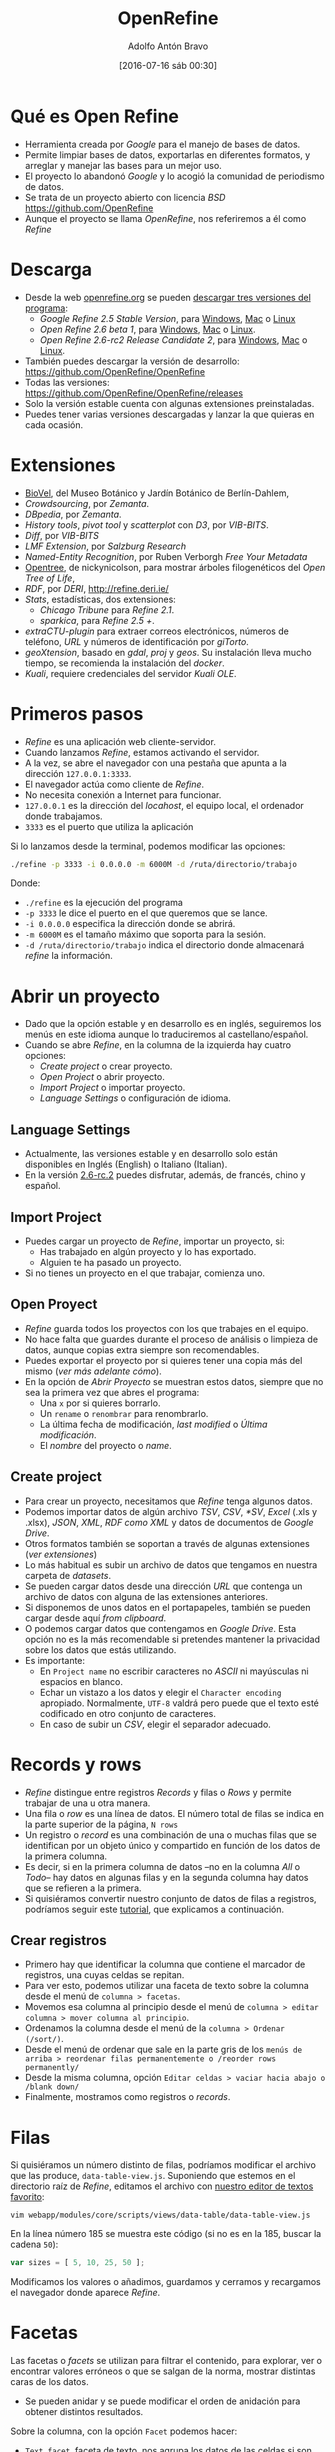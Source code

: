 #+CATEGORY: manual, ddj
#+TAGS: manual, análisis, limpieza, visualización, ddj, periodismo
#+DESCRIPTION: Tutorial de Openrefine
#+TITLE: OpenRefine
#+DATE: [2016-07-16 sáb 00:30]
#+AUTHOR: Adolfo Antón Bravo
#+EMAIL: adolflow@infotics.es
#+OPTIONS: todo:nil pri:nil tags:nil ^:nil 

#+OPTIONS: reveal_center:t reveal_progress:t reveal_history:nil reveal_control:t
#+OPTIONS: reveal_mathjax:t reveal_rolling_links:t reveal_keyboard:t reveal_overview:t num:nil
#+OPTIONS: reveal_width:1200 reveal_height:800
#+OPTIONS: toc:nil
#+REVEAL_MARGIN: 0.1
#+REVEAL_MIN_SCALE: 0.5
#+REVEAL_MAX_SCALE: 2.5
#+REVEAL_TRANS: linear
#+REVEAL_THEME: sky
#+REVEAL_HLEVEL: 2
#+REVEAL_HEAD_PREAMBLE: <meta name="description" content="Org-Reveal Introduction.">
#+REVEAL_POSTAMBLE: <p> Creado por adolflow. </p>
#+REVEAL_PLUGINS: (highlight markdown notes)
#+REVEAL_EXTRA_CSS: file:///home/flow/Documentos/software/reveal.js/css/reveal.css
#+REVEAL_ROOT: file:///home/flow/Documentos/software/reveal.js/

* Qué es Open Refine

- Herramienta creada por /Google/ para el manejo de bases de datos.
- Permite limpiar bases de datos, exportarlas en diferentes formatos, y arreglar y manejar las bases para un mejor uso.
- El proyecto lo abandonó /Google/ y lo acogió la comunidad de periodismo de datos.
- Se trata de un proyecto abierto con licencia /BSD/ https://github.com/OpenRefine
- Aunque el proyecto se llama /OpenRefine/, nos referiremos a él como /Refine/

* Descarga

- Desde la web [[http://www.openrefine.org][openrefine.org]] se pueden [[http://openrefine.org/download.html][descargar tres versiones del programa]]:
 - /Google Refine 2.5 Stable Version/, para [[https://github.com/OpenRefine/OpenRefine/releases/download/2.5/google-refine-2.5-r2407.zip][Windows]], [[https://github.com/OpenRefine/OpenRefine/releases/download/2.5/google-refine-2.5-r2407.dmg][Mac]] o [[https://github.com/OpenRefine/OpenRefine/releases/download/2.5/google-refine-2.5-r2407.tar.gz][Linux]]
 - /Open Refine 2.6 beta 1/, para [[https://github.com/OpenRefine/OpenRefine/releases/download/2.6-beta.1/openrefine-win-2.6-beta.1.zip][Windows]], [[https://github.com/OpenRefine/OpenRefine/releases/download/2.6-beta.1/openrefine-mac-2.6-beta.1.dmg][Mac]] o [[https://github.com/OpenRefine/OpenRefine/releases/download/2.6-beta.1/openrefine-linux-2.6-beta.1.tar.gz][Linux]].
 - /Open Refine 2.6-rc2 Release Candidate 2/, para [[https://github.com/OpenRefine/OpenRefine/releases/download/2.6-rc.2/openrefine-win-2.6-rc.2.zip][Windows]], [[https://github.com/OpenRefine/OpenRefine/releases/download/2.6-rc.2/openrefine-mac-2.6-rc.2.dmg][Mac]] o [[https://github.com/OpenRefine/OpenRefine/releases/download/2.6-rc.2/openrefine-linux-2.6-rc.2.tar.gz][Linux]].
- También puedes descargar la versión de desarrollo: https://github.com/OpenRefine/OpenRefine
- Todas las versiones: https://github.com/OpenRefine/OpenRefine/releases
- Solo la versión estable cuenta con algunas extensiones preinstaladas.
- Puedes tener varias versiones descargadas y lanzar la que quieras en cada ocasión.

* Extensiones
- [[https://wiki.biovel.eu/display/doc/Installing+and+running+DR+Workflow+on+Taverna+Workbench#InstallingandrunningDRWorkflowonTavernaWorkbench-InstallingGoogleRefine%2520and%2520https://github.com/BioVeL/refine-ext][BioVel]], del Museo Botánico y Jardín Botánico de Berlín-Dahlem, 
- /Crowdsourcing/, por /Zemanta/.
- /DBpedia/, por /Zemanta/.
- /History tools/, /pivot tool/ y /scatterplot/ con /D3/, por /VIB-BITS/.
- /Diff/, por /VIB-BITS/
- /LMF Extension/, por /Salzburg Research/
- /Named-Entity Recognition/, por Ruben Verborgh /Free Your Metadata/
-  [[https://github.com/nickynicolson/refine-opentree][Opentree]], de nickynicolson, para mostrar árboles filogenéticos del /Open Tree of Life/, 
- /RDF/, por /DERI/, http://refine.deri.ie/
- /Stats/, estadísticas, dos extensiones:
 - /Chicago Tribune/ para /Refine 2.1/.
 - /sparkica/, para /Refine 2.5 +/.
- /extraCTU-plugin/ para extraer correos electrónicos, números de teléfono, /URL/ y números de identificación por /giTorto/.
- /geoXtension/, basado en /gdal/, /proj/ y /geos/. Su instalación lleva mucho tiempo, se recomienda la instalación del /docker/.
- /Kuali/, requiere credenciales del servidor /Kuali OLE/.

* Primeros pasos

- /Refine/ es una aplicación web cliente-servidor.
- Cuando lanzamos /Refine/, estamos activando el servidor.
- A la vez, se abre el navegador con una pestaña que apunta a la dirección =127.0.0.1:3333=.
- El navegador actúa como cliente de /Refine/.
- No necesita conexión a Internet para funcionar.
- =127.0.0.1= es la dirección del /locahost/, el equipo local, el ordenador donde trabajamos.
- =3333= es el puerto que utiliza la aplicación

Si lo lanzamos desde la terminal, podemos modificar las opciones:

#+BEGIN_SRC sh
./refine -p 3333 -i 0.0.0.0 -m 6000M -d /ruta/directorio/trabajo

#+END_SRC

Donde:
- =./refine= es la ejecución del programa
- =-p 3333= le dice el puerto en el que queremos que se lance.
- =-i 0.0.0.0= especifica la dirección donde se abrirá.
- =-m 6000M= es el tamaño máximo que soporta para la sesión.
- =-d /ruta/directorio/trabajo= indica el directorio donde almacenará /refine/ la información.

* Abrir un proyecto

- Dado que la opción estable y en desarrollo es en inglés, seguiremos los menús en este idioma aunque lo traduciremos al castellano/español.
- Cuando se abre /Refine/, en la columna de la izquierda hay cuatro opciones:
 - /Create project/ o crear proyecto.
 - /Open Project/ o abrir proyecto.
 - /Import Project/ o importar proyecto.
 - /Language Settings/ o configuración de idioma.

** Language Settings

- Actualmente, las versiones estable y en desarrollo solo están disponibles en Inglés (English) o Italiano (Italian).
- En la versión [[https://github.com/OpenRefine/OpenRefine/releases/tag/2.6-rc.2][2.6-rc.2]] puedes disfrutar, además, de francés, chino y español.

** Import Project

- Puedes cargar un proyecto de /Refine/, importar un proyecto, si:
 - Has trabajado en algún proyecto y lo has exportado.
 - Alguien te ha pasado un proyecto.
- Si no tienes un proyecto en el que trabajar, comienza uno.

** Open Proyect

- /Refine/ guarda todos los proyectos con los que trabajes en el equipo.
- No hace falta que guardes durante el proceso de análisis o limpieza de datos, aunque copias extra siempre son recomendables.
- Puedes exportar el proyecto por si quieres tener una copia más del mismo (/ver más adelante cómo/).
- En la opción de /Abrir Proyecto/ se muestran estos datos, siempre que no sea la primera vez que abres el programa:
 - Una =x= por si quieres borrarlo.
 - Un =rename= o =renombrar= para renombrarlo.
 - La última fecha de modificación, /last modified/ o /Última modificación/.
 - El /nombre/ del proyecto o /name/.

** Create project

- Para crear un proyecto, necesitamos que /Refine/ tenga algunos datos.
- Podemos importar datos de algún archivo /TSV/, /CSV/, /*SV/, /Excel/ (.xls y .xlsx), /JSON/, /XML/, /RDF como XML/ y datos de documentos de /Google Drive/.
- Otros formatos también se soportan a través de algunas extensiones (/ver extensiones/)
- Lo más habitual es subir un archivo de datos que tengamos en nuestra carpeta de /datasets/.
- Se pueden cargar datos desde una dirección /URL/ que contenga un archivo de datos con alguna de las extensiones anteriores.
- Si disponemos de unos datos en el portapapeles, también se pueden cargar desde aquí /from clipboard/.
- O podemos cargar datos que contengamos en /Google Drive/. Esta opción no es la más recomendable si pretendes mantener la privacidad sobre los datos que estás utilizando.
- Es importante:
 - En =Project name= no escribir caracteres no /ASCII/ ni mayúsculas ni espacios en blanco.
 - Echar un vistazo a los datos y elegir el =Character encoding= apropiado. Normalmente, =UTF-8= valdrá pero puede que el texto esté codificado en otro conjunto de caracteres.
 - En caso de subir un /CSV/, elegir el separador adecuado.

* Records y rows

- /Refine/ distingue entre registros /Records/ y filas o /Rows/ y permite trabajar de una u otra manera.
- Una fila o /row/ es una línea de datos. El número total de filas se indica en la parte superior de la página, =N rows=
- Un registro o /record/ es una combinación de una o muchas filas que se identifican por un objeto único y compartido en función de los datos de la primera columna.
- Es decir, si en la primera columna de datos --no en la columna /All/ o /Todo/-- hay datos en algunas filas y en la segunda columna hay datos que se refieren a la primera.
- Si quisiéramos convertir nuestro conjunto de datos de filas a registros, podríamos seguir este [[http://kb.refinepro.com/2012/06/create-records-in-google-refine.html][tutorial]], que explicamos a continuación.

** Crear registros

- Primero hay que identificar la columna que contiene el marcador de registros, una cuyas celdas se repitan.
- Para ver esto, podemos utilizar una faceta de texto sobre la columna desde el menú de =columna > facetas=. 
- Movemos esa columna al principio desde el menú de =columna > editar columna > mover columna al principio=.
- Ordenamos la columna desde el menú de la =columna > Ordenar (/sort/)=.
- Desde el menú de ordenar que sale en la parte gris de los =menús de arriba > reordenar filas permanentemente o /reorder rows permanently/=
- Desde la misma columna, opción =Editar celdas > vaciar hacia abajo o /blank down/=
- Finalmente, mostramos como registros o /records/.

* Filas
Si quisiéramos un número distinto de filas, podríamos modificar el archivo que las produce, =data-table-view.js=. Suponiendo que estemos en el directorio raíz de /Refine/, editamos el archivo con [[http://blog.infotics.es/2015/11/11/editor-de-textos/][nuestro editor de textos favorito]]:

#+BEGIN_EXAMPLE
vim webapp/modules/core/scripts/views/data-table/data-table-view.js 
#+END_EXAMPLE

En la línea número 185 se muestra este código (si no es en la 185, buscar la cadena =50=):

#+BEGIN_SRC js
  var sizes = [ 5, 10, 25, 50 ];
#+END_SRC

Modificamos los valores o añadimos, guardamos y cerramos y recargamos el navegador donde aparece /Refine/.
* Facetas
Las facetas o /facets/ se utilizan para filtrar el contenido, para
explorar, ver o encontrar valores erróneos o que se salgan de la
norma, mostrar distintas caras de los datos.

- Se pueden anidar y se puede modificar el orden de anidación para
  obtener distintos resultados.

Sobre la columna, con la opción =Facet= podemos hacer:
- =Text facet=, faceta de texto, nos agrupa los datos de las celdas si son iguales.
- =Numeric facet=, si se trata de datos numéricos.
- =Timeline facet=, si se trata de datos que reconoce como fechas.
- =Scatterplot facet=, si se trata de datos numéricos, para hacer
  gráficos de dispersió donde encontrar patrones, tendencias o
  /outliers/ (valores extremos, extraños).
- =Text filter=, escribimos los valores que queremos encontrar.

* Buscar
- Para encontrar determinados valores, pincha en =facet= y luego en =custom text facet=.
- Introducimos lo que queremos buscar.
- Pincha en =count= para ver el número de repeticiones.

Por ejemplo:

#+BEGIN_SRC grel
value.contains("millones”)
#+END_SRC

Localiza el valor =millones= con la función =.contains()=.

Se pueden anidar de esta manera:
#+BEGIN_SRC grel
value.contains("millones”)+value.contains("euros")
#+END_SRC

* Búsqueda de valores duplicados

Se pueden encontrar valores duplicados a través de las facetas:

#+BEGIN_EXAMPLE
Facet > Customized facets > Duplicates facet
#+END_EXAMPLE

Se pueden ver las partes que se repiten de los valores de una columna

#+BEGIN_EXAMPLE
Facet > Customized facets > Word facet
#+END_EXAMPLE

Ver todos los valores de una columna:

#+BEGIN_EXAMPLE
Facet > Text facet
#+END_EXAMPLE

Ver (y cambiar o agrupar) variantes similares de valores:

#+BEGIN_EXAMPLE
edit cells > cluster and edit
#+END_EXAMPLE

* Borrar celdas vacías de una columna

A veces hay registros que producen celdas que no son necesarias. - Para eliminar los registros del /dataset/:

#+BEGIN_EXAMPLE
Facet > Customized facets > Facet by blank y clic en ‘true’
#+END_EXAMPLE

* Celdas vacías

Situar las celdas vacías al final

#+BEGIN_EXAMPLE
Edit cells > Blank down
#+END_EXAMPLE

- Filtramos para mostrar solo los valores vacíos =Facet > Customized facets > Facet by blank= y pinchamos en =true=
- Podemos eliminar, ver punto siguiente.
- Se pueden explorar los datos con gráficos de dispersión.
- En la columna que nos interese: =Facet > Scatterplot facet=, pincha en =log= para verlo mejor. Se muestran las relaciones entre todos los valores numéricos en cada una de las columnas.
- Pincha en en uno de los gráficos para filtrar/mostrar esos registros.
- Pincha y arrastra sobre el gráfico de la izqda. para seleccionar un grupo de registros y mostrarlos.

* Transformar datos

- Tras aplicar 1 ó más filtros en el panel izquierdo podemos editar lo que interese. 
- Cambiar conjunto de valores tras filtrar por nombre: renombrar, renombrar uno para que se fusione con otro, agrupar, etc.
- También podemos hacerlo en cualquier celda de la dcha (datos filtrados) y aplicar los cambios a todas las instancias o celdas similares.

** Transformar a numérico

 Si queremos pasar millón a números, escribiremos:

 #+BEGIN_SRC grel
 toNumber(value.replace(" millón", ""))*1000000

 #+END_SRC

Con =value.replace= reemplazamos el valor =millón= y lo sustituimos por la multiplicación del valor.

** Transformaciones

Se realizan con:

#+BEGIN_EXAMPLE
Edit cells > transform
#+END_EXAMPLE

*** Eliminar caracteres

#+BEGIN_SRC grel
value.unescape(‘url’)
#+END_SRC

Elimina los caracteres raros de una /URL/

#+BEGIN_SRC grel
value.replace("+","")
#+END_SRC

Elimina el signo =+=, lo reemplaza por nada.

*** Obtener URL

#+BEGIN_SRC grel
‘http://’+ cells[‘nombre_columna’].value +’.com’
#+END_SRC

Obtiene la /URL/ http://valor.com

*** Añadir y borrar a la vez

#+BEGIN_SRC grel
‘Avenida ’+value.replace(‘AV.’,’’)
#+END_SRC

Añadimos =Avenida= al mismo tiempo que eliminamos =AV=

*** Uso de regexp

#+BEGIN_SRC grel
replace(value, /\d/,"")

#+END_SRC
Elimina la parte numérica de las celdas.

#+BEGIN_SRC grel
value.replace(regex, “”)
#+END_SRC

En general, usamos cualquier tipo de expresiones regulares

*** Eliminar espacios en blanco
#+BEGIN_EXAMPLE
Edit cells > Common transforms > Trim leading and trailing whitespace
#+END_EXAMPLE

Elimina espacios blancos del inicio y final de los valores

** Eliminar registros seleccionados

#+BEGIN_EXAMPLE
All > Edit rows > Remove all matching rows
#+END_EXAMPLE

** Clustering

Agrupaciones basada en similitudes. En el panel de la izqda., en filtro, aparece el botón de /cluster/ donde se abre una ventana que podemos fusionar o /merge/ los diferentes grupos escribiendo en todos el mismo nombre como /nuevo valor de celda/. También podemos hacerlo con:

#+BEGIN_EXAMPLE
edit cells > cluster and edit
#+END_EXAMPLE

Si no obtenemos los resultados esperados, podemos repetir el proceso para todos los algoritmos cambiando el /método/, la /función/ y el /radius/

** Limpiar valores de columna numérica
Para limpiar valores de columna numérica, hacemos una faceta numérica

#+BEGIN_EXAMPLE
Facet > numeric facet
#+END_EXAMPLE

A la izqda. seleccionamos solo el tipo /non-numeric/ para transformar estos datos. Si vemos que, erróneamente, los valores están muy dispersos, tenemos varias opciones:

Usar escala logarítmica para corregir. Pinchamos en =Change= (/submenú izq/) y escribimos:

#+BEGIN_SRC grel
value.log()
#+END_SRC

Aceptamos, si la previsualización es correcta.

Arrastramos los extremos del gráfico para visualizar el subconjunto de datos más dispersos sobre los que hacer las transformaciones necesarias con =edit cells > transform=:

#+BEGIN_SRC grel
value.replace(",",".")
#+END_SRC

Convertir en valores numéricos:

#+BEGIN_EXAMPLE
Edit cells > common transforms > to number
#+END_EXAMPLE

** Limpiar fechas

Primero convertimos valores de columna a texto para evitar q haya números:

#+BEGIN_EXAMPLE
Edit cells -> Common transformations -> To text
#+END_EXAMPLE

Luego convertir valores a fecha:

#+BEGIN_EXAMPLE
Edit cells -> Common transformations -> To date
#+END_EXAMPLE

A continuación mostramos patrones de fecha

#+BEGIN_EXAMPLE
Facet -> Timeline facet
#+END_EXAMPLE

Seleccionamos sólo los valores =non-time= para transformar sólo éstos y extraemos  sólo el año mediante una expresión regular:

#+BEGIN_EXAMPLE
Edit cells -> Transform
#+END_EXAMPLE

Entonces, escribimos:

#+BEGIN_SRC grel
value.match(/.*(d{4}).*/)[0]
#+END_SRC

Donde:
- Dentro de la función =()=, las barras =//= indican que se trata de una expresión regular.
- =.*= significa que se trata de una secuencia de cero o más caracteres (letras, números, símbolos, etc.). Es el comodín para cualquier tipo de carácter.
- =d= indica que estamos buscando dígitos.
- ={4}= muestra que queremos encontrar cuatro dígitos.
- La función =value.match= devuelve una matriz o /array/ de resultados, de manera que usamos =[0]= para recuperar sólo la primera coincidencia (en las matrices o /arrays/, el primer valor es el 0).

Convertimos estos valores extraidos a fechas con:

#+BEGIN_EXAMPLE
Edit cells -> Common transformations -> To date
#+END_EXAMPLE

Si hay fechas con varios formatos, utilizamos:

#+BEGIN_EXAMPLE
Edit cells -> Transform
#+END_EXAMPLE

Y así extraemos el valor que nos interesa con la función =toString=, de tal modo que:

#+BEGIN_SRC grel
value.toString('yyyy')
#+END_SRC

Obtiene el año, 2013.

#+BEGIN_SRC grel
value.toString('M')
#+END_SRC

Obtiene el dígito del mes, es decir, el =1= de enero.

#+BEGIN_SRC grel
value.toString('MM')
#+END_SRC

Obtenemos dos dígitos del mes, es decir, =01= de enero.

#+BEGIN_SRC grel
value.toString('MMM')
#+END_SRC

Obtenemos tres caracteres del mes, es decir, =Ene= de enero.

#+BEGIN_SRC grel
value.toString('MMMM')
#+END_SRC

Obtenemos los caracteres del mes completo, es decir, =Enero= de enero.

Podemos concatenar las funciones =toDate= y =toString= para modificar el formato en una sola línea:

#+BEGIN_SRC grel
value.toDate(‘MM/yy’,’MMM-yy’).toString(‘yyyy-MM’)
#+END_SRC

** Partir/Unir columnas

Separar en distintas columnas:

#+BEGIN_EXAMPLE
Edit column > split into several columns
#+END_EXAMPLE

Se pone el separador y el número de columnas. Funciona de izqda. a dcha. Después se puede renombrar la nueva columna con:

#+BEGIN_EXAMPLE
Edit Column -> Rename this column
#+END_EXAMPLE

** Añadir nuevas columnas
Añadimos una nueva columna basada en otra columna:

#+BEGIN_EXAMPLE
edit column>add column based on this column
#+END_EXAMPLE

Ponemos un nombre a la nueva columna y escribimos:

#+BEGIN_SRC grel
cells("nombre-una-columna").value+""+cells("nombre-otra-columna").value
#+END_SRC

** Jugando con =value=

Si escribimos:

#+BEGIN_SRC grel
not(value.startsWith("-"))
#+END_SRC

Si queremos que extraiga los valores 2-5:
#+BEGIN_SRC grel
value[1,5]
#+END_SRC

Si queremos extraer a partir del séptimo carácter:

#+BEGIN_SRC grel
value.substring(6)
#+END_SRC

Para crear nueva columna con el nº de repeticiones de la palabra "hola":

#+BEGIN_SRC grel
value.facetCount("value", "hola")
#+END_SRC

Una nueva columna con el resultado de la división de dos valores:

#+BEGIN_SRC grel
cells[“A”].value / cells[“C”].value
#+END_SRC

* Variables

** cell

Es la celda actual. Tiene los campos =value= y =recon=

** value
El valor de la celda actual. Es una abreviación para =cell.value=

** row
La fila actual. Tiene 5 campos:
- =flagged=
- =starred=
- =index=
- =cells=
- =record=
** cells
Las celdas de la fila actual. Es una abreviación para =row.cells=. Una celda particular puede ser recuperada con =cells.<nombre de la columna>= (sin los caracteres menor que y mayor que), si el nombre de la columna no está separada por espacios. De lo contrario, habrá que ponerlo entre comillas y entre corchetes con =cells["<nombre de la columna>"]=

** rowIndex
Es el índice de la columna actual. Es una abreviación para 'row.index'.

* Más funciones

Las funciones se invocan de dos maneras:
- =nombreFuncion(argumento0, argumento1, ...)=
- =argumento0.nombreFuncion(argumento1, ...)=

La primera forma es la /normal/, mientras que la segunda es un atajo que se conoce como /syntactic sugar/.

** Funciones Booleanas

https://github.com/OpenRefine/OpenRefine/wiki/GREL-Boolean-Functions

*** and

=and(booleano b1, booleano b2, ...)= crea un booleano en el que las dos condiciones sean verdaderas. 

Por ejemplo:

#+BEGIN_SRC grel
and(value.contains("servicios"),value.startsWith("Otros"))

#+END_SRC

Los resultados serán =true= o =false=, verdadero o falso, si la celda contiene la cadena =servicios= y la celda comienza con la cadena =Otros=


*** or
=or(booleano b1, booleano b2, ...)= crea un booleano en el que o bien la primera condición o el segundo sean verdaderos.

Por ejemplo:
#+BEGIN_SRC grel
or(value.contains("servicios"),value.startsWith("Otros"))

#+END_SRC

Los resultados serán =true= o =false=, verdadero o falso, si la celda contiene la cadena =servicios= o la celda comienza con la cadena =Otros=

*** not

=not(booleano b)=, crea un booleano si no se cumple la condición que se declara.

Por ejemplo:

#+BEGIN_SRC grel
not(value.contains("servicios")
#+END_SRC

=value.contains("servicios")= daría un verdadero si la celda contuviese =servicios= y un falso si no los tuviera. Al ponerle la condición, la función booleana =not=, al revés, dará un falso si los contiene y verdadero si no lo contiene.

** Funciones de cadenas de caracteres, literales o /string/

*** length

=length(cadena s)= devuelve la cadena =s= como un número.

Por ejemplo:

#+BEGIN_SRC grel
value.length()

#+END_SRC

Y también:

#+BEGIN_SRC grel
length(value)

#+END_SRC
** abs
abs	(number d)
	devuelve: number
	Returns the absolute value of a number
acos	(number d)
	devuelve: number
	Returns the arc cosine of an angle, in the range 0 through PI
and	(boolean a, boolean b)
	devuelve: boolean
	ANDs two boolean values
asin	(number d)
	devuelve: number
	Returns the arc sine of an angle in the range of -PI/2 through PI/2
atan	(number d)
	devuelve: number
	Returns the arc tangent of an angle in the range of -PI/2 through PI/2
atan2	(number x, number y)
	devuelve: number theta
	Converts rectangular coordinates (x, y) to polar (r, theta)
ceil	(number d)
	devuelve: number
	Returns the ceiling of a number
chomp	(string str, string separator)
	devuelve: string
	Removes separator from the end of str if it's there, otherwise leave it alone.
combin	(number d)
	devuelve: number
	Returns the number of combinations for n elements as divided into k
contains	(string s, string frag)
	devuelve: boolean
	Returns whether s contains frag
cos	(number d)
	devuelve: number
	Returns the trigonometric cosine of an angle
cosh	(number d)
	devuelve: number
	Returns the hyperbolic cosine of a value
cross	(cell c, string projectName, string columnName)
	devuelve: array
	TODO
datePart	(date d, string part)
	devuelve: date
	Returns part of a date
degrees	(number d)
	devuelve: number
	Converts an angle from radians to degrees.
diff	(o1, o2, time unit (optional))
	devuelve: string for strings, number for dates
	For strings, returns the portion where they differ. For dates, it returns the difference in given time units
endsWith	(string s, string sub)
	devuelve: boolean
	Returns whether s ends with sub
escape	(string s, string mode ['html','xml','csv','url','javascript'])
	devuelve: string
	Escapes a string depending on the given escaping mode.
even	(number d)
	devuelve: number
	Rounds the number up to the nearest even integer
exp	(number n)
	devuelve: number
	Returns e^n
facetCount	(choiceValue, string facetExpression, string columnName)
	devuelve: number
	Returns the facet count corresponding to the given choice value
fact	(number i)
	devuelve: number
	Returns the factorial of a number
factn	(number i)
	devuelve: number
	Returns the factorial of a number
fingerprint	(string s)
	devuelve: string
	Returns the fingerprint of s, a derived string that aims to be a more canonical form of it (this is mostly useful for finding clusters of strings related to the same information).
floor	(number d)
	devuelve: number
	Returns the floor of a number as an integer
gcd	(number d, number e)
	devuelve: number
	Returns the greatest common denominator of the two numbers
get	(o, number or string from, optional number to)
	devuelve: Depends on actual arguments
	If o has fields, returns the field named 'from' of o. If o is an array, returns o[from, to]. if o is a string, returns o.substring(from, to)
hasField	(o, string name)
	devuelve: boolean
	Returns whether o has field name
htmlAttr	(Element e, String s)
	devuelve: String attribute Value
	Selects a value from an attribute on an Html Element
htmlText	(Element e)
	devuelve: String text
	Selects the text from within an element (including all child elements)
inc	(date d, number value, string unit (default to 'hour'))
	devuelve: date
	Returns a date changed by the given amount in the given unit of time
indexOf	(string s, string sub)
	devuelve: number
	Returns the index of sub first ocurring in s
innerHtml	(Element e)
	devuelve: String innerHtml
	The innerHtml of an HTML element
join	(array a, string sep)
	devuelve: string
	Returns the string obtained by joining the array a with the separator sep
jsonize	(value)
	devuelve: JSON literal value
	Quotes a value as a JSON literal value
lastIndexOf	(string s, string sub)
	devuelve: number
	Returns the index of sub last ocurring in s
lcm	(number d, number e)
	devuelve: number
	Returns the greatest common denominator of the two numbers
** length

La longitud de la cadena de caracteres.

#+BEGIN_SRC grel
length(value)

#+END_SRC

length	(array or string o)
	devuelve: number
	Returns the length of o
ln	(number n)
	devuelve: number
	Returns the natural log of n
log	(number n)
	devuelve: number
	Returns the base 10 log of n
match	(string or regexp)
	devuelve: array of strings
	Returns an array of the groups matching the given regular expression
max	(number a, number b)
	devuelve: number
	Returns the greater of two numbers
md5	(string s)
	devuelve: string
	Returns the MD5 hash of s
min	(number a, number b)
	devuelve: number
	Returns the smaller of two numbers
mod	(number a, number b)
	devuelve: number
	Returns a modulus b
multinomial	(one or more numbers)
	devuelve: number
	Calculates the multinomial of a series of numbers
ngram	(string s, number n)
	devuelve: array of strings
	Returns an array of the word ngrams of s
ngramFingerprint	(string s, number n)
	devuelve: string
	Returns the n-gram fingerprint of s
not	(boolean b)
	devuelve: boolean
	Returns the opposite of b
now	(undefined)
	devuelve: date
	Returns the current time
odd	(number d)
	devuelve: number
	Rounds the number up to the nearest even integer
or	(boolean a, boolean b)
	devuelve: boolean
	Returns a OR b
ownText	(Element e)
	devuelve: String ownText
	Gets the text owned by this HTML element only; does not get the combined text of all children.
parseHtml	(string s)
	devuelve: HTML object
	Parses a string as HTML
parseJson	(string s)
	devuelve: JSON object
	Parses a string as JSON
partition	(string s, string or regex frag, optional boolean omitFragment)
	devuelve: array
	Returns an array of strings [a,frag,b] where a is the string part before the first occurrence of frag in s and b is what's left. If omitFragment is true, frag is not returned.
phonetic	(string s, string encoding (optional, defaults to 'metaphone3'))
	devuelve: string
	Returns the a phonetic encoding of s (optionally indicating which encoding to use')
pow	(number a, number b)
	devuelve: number
	Returns a^b
quotient	(number numerator, number denominator)
	devuelve: number
	Returns the integer portion of a division
radians	(number d)
	devuelve: number
	Converts an angle in degrees to radians
reinterpret	(string s, string encoder)
	devuelve: string
	Returns s reinterpreted thru the given encoder.
replace	(string s, string or regex f, string r)
	devuelve: string
	Returns the string obtained by replacing f with r in s
replaceChars	(string s, string f, string r)
	devuelve: string
	Returns the string obtained by replacing all chars in f with the char in s at that same position
reverse	(array a)
	devuelve: array
	Reverses array a
round	(number n)
	devuelve: number
	Returns n rounded
rpartition	(string s, string or regex frag, optional boolean omitFragment)
	devuelve: array
	Returns an array of strings [a,frag,b] where a is the string part before the last occurrence of frag in s and b is what's left. If omitFragment is true, frag is not returned.
select	(Element e, String s)
	devuelve: HTML Elements
	Selects an element from an HTML elementn using selector syntax
sha1	(string s)
	devuelve: string
	Returns the SHA-1 hash of s
sin	(number d)
	devuelve: number
	Returns the trigonometric sine of an angle
sinh	(number d)
	devuelve: number
	Returns the hyperbolic sine of an angle
slice	(o, number from, optional number to)
	devuelve: Depends on actual arguments
	If o is an array, returns o[from, to]. if o is a string, returns o.substring(from, to)
smartSplit	(string s, optional string sep)
	devuelve: array
	Returns the array of strings obtained by splitting s with separator sep. Handles quotes properly. Guesses tab or comma separator if "sep" is not given.
sort	(array a)
	devuelve: array
	Sorts array a
split	(string s, string or regex sep, optional boolean preserveAllTokens)
	devuelve: array
	Returns the array of strings obtained by splitting s with separator sep. If preserveAllTokens is true, then empty segments are preserved.
splitByCharType	(string s)
	devuelve: array
	Returns an array of strings obtained by splitting s grouping consecutive chars by their unicode type
splitByLengths	(string s, number n, ...)
	devuelve: array
	Returns the array of strings obtained by splitting s into substrings with the given lengths
** startsWith

Comprobar si comienza con una cadena de caracteres

#+BEGIN_SRC grel
value.startsWith("Compra")

#+END_SRC

O bien, lo contrario:

#+BEGIN_SRC grel
not(value.startsWith("Compra"))
#+END_SRC

** Todas
startsWith	(string s, string sub)
	devuelve: boolean
	Returns whether s starts with sub
strip	(string s)
	devuelve: string
	Returns copy of the string, with leading and trailing whitespace omitted.
substring	(o, number from, optional number to)
	devuelve: Depends on actual arguments
	If o is an array, returns o[from, to]. if o is a string, returns o.substring(from, to)
sum	(array a)
	devuelve: number
	Sums numbers in array a
tan	(number d)
	devuelve: number
	Returns the trigonometric tangent of an angle
tanh	(number d)
	devuelve: number
	Returns the hyperbolic tangent of a value
toDate	(o, boolean month_first / format1, format2, ... (all optional))
	devuelve: date
	Returns o converted to a date object, you can hint if the day or the month is listed first, or give an ordered list of possible formats using this syntax: 
toLowercase	(string s)
	devuelve: string
	Returns s converted to lowercase
toNumber	(o)
	devuelve: number
	Returns o converted to a number
toString	(o, string format (optional))
	devuelve: string
	Returns o converted to a string
toTitlecase	(string s)
	devuelve: string
	Returns s converted to titlecase
toUppercase	(string s)
	devuelve: string
	Returns s converted to uppercase
trim	(string s)
	devuelve: string
	Returns copy of the string, with leading and trailing whitespace omitted.
type	(object o)
	devuelve: string
	Returns the type of o
unescape	(string s, string mode ['html','xml','csv','url','javascript'])
	devuelve: string
	Unescapes all escaped parts of the string depending on the given escaping mode.
unicode	(string s)
	devuelve: string
	Returns an array of strings describing each character of s in their full unicode notation
unicodeType	(string s)
	devuelve: string
	Returns an array of strings describing each character of s in their full unicode notation
uniques	(array a)
	devuelve: array
	Returns array a with duplicates removed
urlify	(string s)
	devuelve: string
	replaces spaces with underscore
xor	(boolean a, boolean b)
	devuelve: boolean
	XORs two boolean values
Controls
filter	(expression a, variable v, expression test)
	devuelve: array
	Evaluates expression a to an array. Then for each array element, binds its value to variable name v, evaluates expression test which should return a boolean. If the boolean is true, pushes v onto the result array.
forEach	(expression a, variable v, expression e)
	devuelve: array
	Evaluates expression a to an array. Then for each array element, binds its value to variable name v, evaluates expression e, and pushes the result onto the result array.
forEachIndex	(expression a, variable i, variable v, expression e)
	devuelve: array
	Evaluates expression a to an array. Then for each array element, binds its index to variable i and its value to variable name v, evaluates expression e, and pushes the result onto the result array.
forNonBlank	(expression o, variable v, expression eNonBlank, expression eBlank)
	devuelve: Depends on actual arguments
	Evaluates expression o. If it is non-blank, binds its value to variable name v, evaluates expression eNonBlank and returns the result. Otherwise (if o evaluates to blank), evaluates expression eBlank and returns that result instead.
forRange	(number from, number to, number step, variable v, expression e)
	devuelve: array
	Iterates over the variable v starting at "from", incrementing by "step" each time while less than "to". At each iteration, evaluates expression e, and pushes the result onto the result array.
if	(expression o, expression eTrue, expression eFalse)
	devuelve: Depends on actual arguments
	Evaluates expression o. If it is true, evaluates expression eTrue and returns the result. Otherwise, evaluates expression eFalse and returns that result instead.
isBlank	(expression o)
	devuelve: boolean
	Returns whether o is null or an empty string
isError	(expression o)
	devuelve: boolean
	Returns whether o is an error
isNonBlank	(expression o)
	devuelve: boolean
	Returns whether o is not null and not an empty string
isNotNull	(expression o)
	devuelve: boolean
	Returns whether o is not null
isNull	(expression o)
	devuelve: boolean
	Returns whether o is null
isNumeric	(expression o)
	devuelve: boolean
	Returns whether o can represent a number
with	(expression o, variable v, expression e)
	devuelve: Depends on actual arguments
	Evaluates expression o and binds its value to variable name v. Then evaluates expression e and returns that result
* Georeferenciación
Sobre el documento =1_entidades_credito= se puede extraer la localización en el mapa a través de la /API/ de /Google/.

Sobre la columna de dirección se elige la opción /Edit column/ y dentro la opción /Add column by fetching URLs/ y se escribe la expresión:

#+BEGIN_SRC grel
"http://maps.googleapis.com/maps/api/geocode/json?&sensor=false&address=" + escape(value, "URL")

#+END_SRC

Con ello se obtiene la dirección en formato /JSON/ de la /API/ de /Google/. De ese /JSON/ se extrae la longitud y la latitud activando la opción /Edit column/ y dentro la opción /Add column based on this column/:

Obtener la latitud:

#+BEGIN_SRC grel
value.parseJson().results[0].geometry.location.lat
#+END_SRC

Obtener la longitud:

#+BEGIN_SRC grel
value.parseJson().results[0].geometry.location.lng
#+END_SRC

Para comprobar que la latitud y la longitud de los puntos es correcta, se exporta a /CSV/ y se importa en /CartoDB/ para ver dónde se representan los puntos.

Si no se representan en España, quizás sea porque la dirección sea y haya más localidades en el mundo con esa dirección. De hecho, se puede comprobar mirando el /JSON/ que hay direcciones con más de un punto.

Por eso hay que añadir más datos a la dirección: el código postal, la localidad y el país.

Para crear una columna con el país que no sea /España/ sino /Spain/, se crea una columna basada en esta columna:

#+BEGIN_SRC grel
value.replace(value,"Spain")
#+END_SRC

La dirección está en mayúsculas. /Refine/ contempla tres funciones para tratar con los caracteres de texto:
- =toLowercase()=, convierte todos los caracteres en minúsculas.
- =toUppercase()=, convierte todos los caracteres en mayúsculas.
- =toTitlecase()=, la primera letra en mayúsculas.

Para tener una dirección más legible, creamos una columna basada en dirección, con el nombre /dir/, y se emplea la fórmula:

#+BEGIN_SRC grel
toTitlecase(value)
#+END_SRC

Y entonces se crea una nueva columna de dirección con todos los datos de las otras columnas con esta fórmula:

#+BEGIN_SRC grel
cells["dir"].value + "," + " " + cells["cp"].value + "," + " " + cells["localidad"].value + "," + " " + cells["country"].value

#+END_SRC

Y se repite el proceso de georeferenciación.

** Nominatim
También podemos utilizar cualquier otro servicio de geodatos como Nominatim y obtener longitud y latitud:

#+BEGIN_SRC grel
'http://open.mapquestapi.com/nominatim/v1/search.php?' + 'format=json&' + 'q=' + escape(value, 'url')
#+END_SRC

* Expresiones regulares

Se pueden utilizar expresiones regulares.

Por ejemplo, con esta expresión:

#+BEGIN_EXAMPLE
- Nombre Apellido (Empresa) Lorem ipsum
#+END_EXAMPLE

Se extrae el nombre, el apellido y el texto entre paréntesis unido con =::= con la siguiente expresión:

#+BEGIN_SRC grel
value.match(/- ([^\(]*)\s\(([^\)]*)\).*/).join('::')
#+END_SRC

La función =value.match= busca la expresión de la siguiente manera con /RegExp/:
- Para indicar que se trata de una expresión regular, se escribe entre barras =//=
- Busca un guión con un espacio en blanco y todos los caracteres que no contienen un paréntesis =([^\(]*)=
- Y que preceden a un espacio en blanco seguido por una apertura de paréntesis =\s\(=
- Todo junto: =([^\(]*)\s\(=
- Después extrae lo que aparece antes del cierre del paréntesis: =([^\)]*)\)=
- Por último, descarta todos los caracteres hasta el final de la cadena: =.*=
- Finalmente con la función =join= une las dos coincidencias separándolas con dobles dos puntos.
* Recursos

** Recetas y consejos de /OpenRefine/

Este blog recoge consejos y recetas sobre Open Refine
http://googlerefine.blogspot.com.es/ 

** Verificación de fuentes de datos

Con /Refine/ puedes contrastar tus datos contra cualquier servicio web que soporte la /API/ de verificación de /Refine/. En la investigación /The Dollars for Docs Data Guides 1. Using Google Refine to Clean Messy Data/, guía de /Refine/ por Dan Nguyen tal como lo utilizaron /ProPublica/ para su proyecto /Dollars for Docs/ para limpiar datos y verificar las imperfecciones de los datos que habían obtenido.
- https://www.propublica.org/nerds/item/using-google-refine-for-data-cleaning
- https://github.com/OpenRefine/OpenRefine/wiki/Reconcilable-Data-Sources 
- https://www.twitter.com/dancow

** Limpieza de datos con Open Refine

Carolina Cristanchi dedica cuatro artículos de su blog a Open Refine: para novatos, para curiosos, para fans y para quienes quieren llegar a una visualización impecable. Además, está en castellano. 
- http://carolinacristanchi.com/category/limpieza-de-datos/

** Lista de expresiones regulares

De la web de ayuda de LibreOffice, https://help.libreoffice.org/Common/List_of_Regular_Expressions/es

** Recursos externos de OpenRefine

Listado de turoriales y recursos desarrollados fuera del wiki de OpenRefine https://github.com/OpenRefine/OpenRefine/wiki/External-Resources

** Reconcilia tus metadatos

De Free Your Metadata, cómo reconciliar tus metadatos:
 http://freeyourmetadata.org/reconciliation/

** Utiliza Refine para manipular /HTML/

/Using Refine to manipulate HTML/ es una guía interesante sobre el uso de Refine para transformación de texto HTML.

http://www.meanboyfriend.com/overdue_ideas/2014/12/using-openrefine-to-manipulate-html/ 

** How to clean a converted PDF using Refine

Otro uso más de Refine: limpiar el texto extraído de un PDF:
- http://onlinejournalismblog.com/2015/04/07/how-to-clean-a-converted-pdf-using-open-refine/ - http://ionmates.com/cleaning-data-open-refine/ 


** Limpiando Datos con Google Refine

Taller impartido por David Cabo sobre Google Refine, una herramienta gratuita de Google que permite organizar y transformar datos, ya sea de la web o de las propias bases de datos.

Actividad en el marco de la Segunda sesión formativa de periodismo de datos: Análisis y tratamiento de datos.


Accede a la visualización desde la siguiente dirección web: 
http://medialab-prado.es/article/limpiando_datos_google_refine
http://medialab-prado.es/mmedia/8/8502/8502.flv/download 

** Introducción a las Expresiones Regulares con Open Refine

Taller de Introducción a las Expresiones Regulares con Open Refine impartido por Juan Elosua en la jornada decimoséptima del Grupo de Periodismo de Datos de Medialab-Prado. Las expresiones regulares las podemos utilizar en nuestra vida diaria, bien para buscar un archivo, para cambiar varios de nombre o para trabajar con hojas de cálculo.


Accede a la visualización desde la siguiente dirección web: 
http://medialab-prado.es/mmedia/13534/view
 

** Introduction to Open Refine:

Explora los datos. OpenRefine puede ayudarte a explorar grandes conjuntos de datos inconsistentes o sucios, limpiar o transformar datos o reconciliar y encontrar ddatos


Accede a la visualización desde la siguiente dirección web: 
- https://www.youtube.com/watch?feature=player_embedded&v=B70J_H_zAWM
- https://www.youtube.com/watch?feature=player_embedded&v=cO8NVCs_Ba0
- https://www.youtube.com/watch?feature=player_embedded&v=5tsyz3ibYzk

** Refine por Freeyourmetadata

por Sydney Powerhouse Museum No importa cuanto esfuerzo tengas que poner para conseguir unos datos limpios, siempre vas a tener que hacer alguna limpieza de los mismos. Con Refine podemos hacer algunas partes del proceso de manera semi automática.

Accede a la visualización desde la siguiente dirección web: 
- https://www.youtube.com/watch?feature=player_embedded&v=NnCA1dnCT-c
- http://freeyourmetadata.org/cleanup/ 

** Google Refine para el periodismo de investigación

Dan Nguyen y Joe Kokenge de ProPublica realizan una introducción a una de las mejores herramientas para periodistas de cualquier nivel técnico. Aprenderás las características básicas de forma muy potente con algunos ejemplos de periodismo de datos. No require conocimientos previos de estadística, programación o  Excel.

Hay un vídeo y un tutorial de cómo han usado Refine para la premiada investigación sobre ProPublica: 

https://dannguyen.github.io/NICAR-Google-Refine/ 


** Bibliografía

- Bradshaw, Paul. (2011) Cleaning data using google refine. A quick guide. Web: Onlinejournalism. URL: http://onlinejournalismblog.com/2011/07/05/cleaning-data-using-google-refine-a-quick-guide/

- Juan Elosua Tomé, (2014). Reg[Ee]xp? https://docs.google.com/presentation/d/1EmpM_h9YKwgwyv0NntCVQwmxFKZy36RAXjBTmf364rQ

- Nguyen, Dan & Kokenge, Joe. (2012) Google Refine for Investigative Journalism. URL: https://dannguyen.github.io/NICAR-Google-Refine/

- OpenRefine, (2015) OpenRefine Wiki, https://github.com/OpenRefine/OpenRefine/wiki

- Hirst, Tony. (2013) Analysing UK Lobbying Data Using OpenRefine. Web: http://schoolofdata.org/2013/06/04/analysing-uk-lobbying-data-using-openrefine/

- Padilla, Thomas. Getting Started with OpenRefine. Web: http://thomaspadilla.org/dataprep/

- Verborgh, R & De Wilde, M. (2013) Using OpenRefine. Packt Publishing

* Dudas

- sort anidados?
- cluster que no encuentra obra
- cambiar en todas las columnas un value.replace
